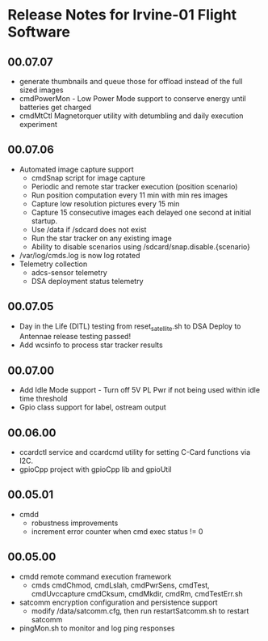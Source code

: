 * Release Notes for Irvine-01 Flight Software
** 00.07.07
   - generate thumbnails and queue those for offload instead of the full sized images
   - cmdPowerMon - Low Power Mode support to conserve energy until batteries get charged
   - cmdMtCtl Magnetorquer utility with detumbling and daily execution experiment
** 00.07.06
   - Automated image capture support
     - cmdSnap script for image capture
     - Periodic and remote star tracker execution (position scenario)
     - Run position computation every 11 min with min res images
     - Capture low resolution pictures every 15 min
     - Capture 15 consecutive images each delayed one second at initial startup.
     - Use /data if /sdcard does not exist
     - Run the star tracker on any existing image
     - Ability to disable scenarios using /sdcard/snap.disable.{scenario}
   - /var/log/cmds.log is now log rotated
   - Telemetry collection
     - adcs-sensor telemetry
     - DSA deployment status telemetry
** 00.07.05
   - Day in the Life (DITL) testing from reset_satellite.sh to DSA Deploy to 
     Antennae release testing passed!
   - Add wcsinfo to process star tracker results
** 00.07.00
   - Add Idle Mode support - Turn off 5V PL Pwr if not being used within idle time threshold
   - Gpio class support for label, ostream output 
** 00.06.00
   - ccardctl service and ccardcmd utility for setting C-Card functions via
     I2C.  
   - gpioCpp project with gpioCpp lib and gpioUtil
** 00.05.01
   - cmdd
     - robustness improvements
     - increment error counter when cmd exec status != 0
** 00.05.00
   - cmdd remote command execution framework
     - cmds cmdChmod, cmdLslah, cmdPwrSens, cmdTest, cmdUvccapture
       cmdCksum, cmdMkdir, cmdRm, cmdTestErr.sh
   - satcomm encryption configuration and persistence support
     - modify /data/satcomm.cfg, then run restartSatcomm.sh to restart satcomm
   - pingMon.sh to monitor and log ping responses
